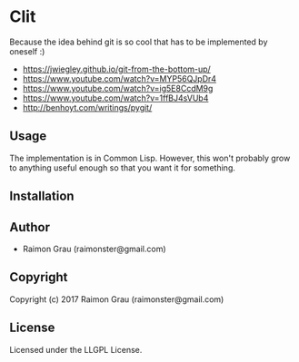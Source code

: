 * Clit
  Because the idea behind git is so cool that has to be implemented by oneself :)

  - https://jwiegley.github.io/git-from-the-bottom-up/
  - https://www.youtube.com/watch?v=MYP56QJpDr4
  - https://www.youtube.com/watch?v=ig5E8CcdM9g
  - https://www.youtube.com/watch?v=1ffBJ4sVUb4
  - http://benhoyt.com/writings/pygit/

** Usage
   The implementation is in Common Lisp. However, this won't probably
   grow to anything useful enough so that you want it for something.

** Installation

** Author

+ Raimon Grau (raimonster@gmail.com)

** Copyright

Copyright (c) 2017 Raimon Grau (raimonster@gmail.com)

** License

Licensed under the LLGPL License.
